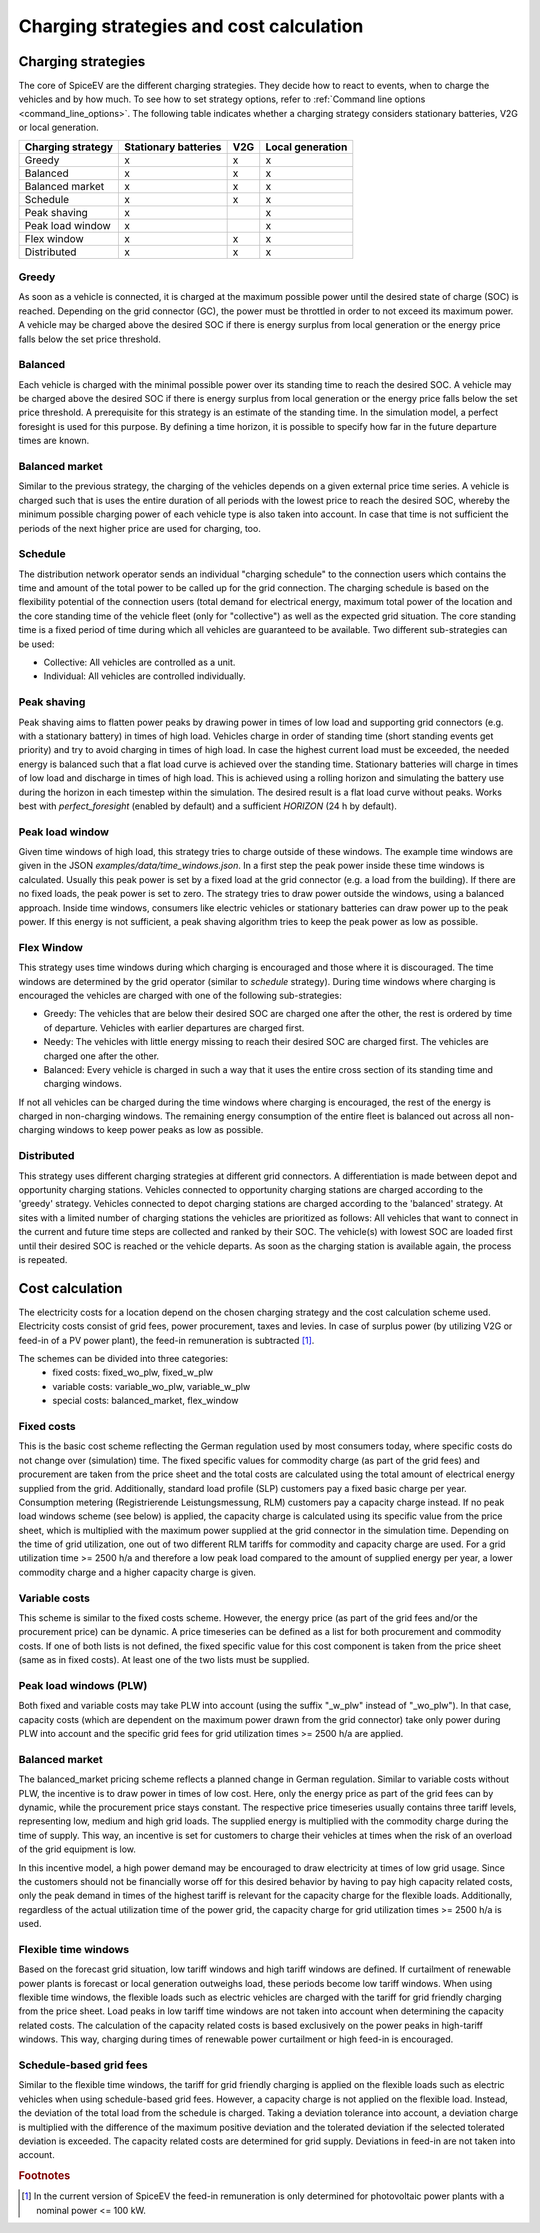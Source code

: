 .. _charging_strategies:

~~~~~~~~~~~~~~~~~~~~~~~~~~~~~~~~~~~~~~~~
Charging strategies and cost calculation
~~~~~~~~~~~~~~~~~~~~~~~~~~~~~~~~~~~~~~~~

Charging strategies
===================

The core of SpiceEV are the different charging strategies. They decide how to react to events, when to charge the
vehicles and by how much. To see how to set strategy options, refer to
:ref:`Command line options <command_line_options>`. The following table indicates whether a charging strategy considers
stationary batteries, V2G or local generation.

+--------------------------+-----------------------------+-------------------------------+-------------------------------+
|**Charging strategy**     | **Stationary batteries**    | **V2G**                       |  **Local generation**         |
+--------------------------+-----------------------------+-------------------------------+-------------------------------+
| Greedy                   | x                           | x                             |  x                            |
+--------------------------+-----------------------------+-------------------------------+-------------------------------+
| Balanced                 | x                           | x                             |  x                            |
+--------------------------+-----------------------------+-------------------------------+-------------------------------+
| Balanced market          | x                           | x                             |  x                            |
+--------------------------+-----------------------------+-------------------------------+-------------------------------+
| Schedule                 | x                           | x                             |  x                            |
+--------------------------+-----------------------------+-------------------------------+-------------------------------+
| Peak shaving             | x                           |                               |  x                            |
+--------------------------+-----------------------------+-------------------------------+-------------------------------+
| Peak load window         | x                           |                               |  x                            |
+--------------------------+-----------------------------+-------------------------------+-------------------------------+
| Flex window              | x                           | x                             |  x                            |
+--------------------------+-----------------------------+-------------------------------+-------------------------------+
| Distributed              | x                           | x                             |  x                            |
+--------------------------+-----------------------------+-------------------------------+-------------------------------+

Greedy
------
As soon as a vehicle is connected, it is charged at the maximum possible power until the desired state of charge (SOC) is reached.
Depending on the grid connector (GC), the power must be throttled in order to not exceed its maximum power. A vehicle
may be charged above the desired SOC if there is energy surplus from local generation or the energy price falls below the set price threshold.

Balanced
--------
Each vehicle is charged with the minimal possible power over its standing time to reach the desired SOC. A vehicle
may be charged above the desired SOC if there is energy surplus from local generation or the energy price falls below the set price threshold.
A prerequisite for this strategy is an estimate of the standing time. In the simulation model, a perfect foresight is used for
this purpose. By defining a time horizon, it is possible to specify how far in the future departure times are known.

Balanced market
---------------
Similar to the previous strategy, the charging of the vehicles depends on a given external price time series. A vehicle
is charged such that is uses the entire duration of all periods with the lowest price to reach the desired SOC, whereby
the minimum possible charging power of each vehicle type is also taken into account. In case that time is not sufficient
the periods of the next higher price are used for charging, too.

Schedule
--------
The distribution network operator sends an individual "charging schedule" to the connection users which contains the
time and amount of the total power to be called up for the grid connection. The charging schedule is based on the
flexibility potential of the connection users (total demand for electrical energy, maximum total power of the location
and the core standing time of the vehicle fleet (only for "collective") as well as the expected grid situation.
The core standing time is a fixed period of time during which all vehicles are guaranteed to be available.
Two different sub-strategies can be used:

- Collective: All vehicles are controlled as a unit.
- Individual: All vehicles are controlled individually.

Peak shaving
----------------
Peak shaving aims to flatten power peaks by drawing power in times of low load and supporting grid connectors (e.g. with a stationary battery) in times of high load.
Vehicles charge in order of standing time (short standing events get priority) and try to avoid charging in times of high load.
In case the highest current load must be exceeded, the needed energy is balanced such that a flat load curve is achieved over the standing time.
Stationary batteries will charge in times of low load and discharge in times of high load. This is achieved using a rolling horizon and simulating the battery use during the horizon in each timestep within the simulation.
The desired result is a flat load curve without peaks. Works best with `perfect_foresight` (enabled by default) and a sufficient `HORIZON` (24 h by default).

Peak load window
----------------
Given time windows of high load, this strategy tries to charge outside of these windows. The example time windows are
given in the JSON `examples/data/time_windows.json`. In a first step the peak power inside these time windows is calculated.
Usually this peak power is set by a fixed load at the grid connector (e.g. a load from the building). If there are no
fixed loads, the peak power is set to zero.
The strategy tries to draw power outside the windows, using a balanced approach.
Inside time windows, consumers like electric vehicles or stationary batteries can draw power up to the peak power.
If this energy is not sufficient, a peak shaving algorithm tries to keep the peak power as low as possible.

Flex Window
-----------
This strategy uses time windows during which charging is encouraged and those where it is discouraged. The time windows
are determined by the grid operator (similar to `schedule` strategy). During time windows where charging is encouraged
the vehicles are charged with one of the following sub-strategies:

- Greedy: The vehicles that are below their desired SOC are charged one after the other, the rest is ordered by time of
  departure. Vehicles with earlier departures are charged first.
- Needy: The vehicles with little energy missing to reach their desired SOC are charged first. The vehicles are charged
  one after the other.
- Balanced: Every vehicle is charged in such a way that it uses the entire cross section of its standing time and
  charging windows.

If not all vehicles can be charged during the time windows where charging is encouraged, the rest of the energy is
charged in non-charging windows. The remaining energy consumption of the entire fleet is balanced out across all
non-charging windows to keep power peaks as low as possible.

Distributed
-----------
This strategy uses different charging strategies at different grid connectors. A differentiation is made between depot
and opportunity charging stations. Vehicles connected to opportunity charging stations are charged according to the
'greedy' strategy. Vehicles connected to depot charging stations are charged according to the 'balanced' strategy. At
sites with a limited number of charging stations the vehicles are prioritized as follows: All vehicles that want to
connect in the current and future time steps are collected and ranked by their SOC. The vehicle(s) with lowest SOC are
loaded first until their desired SOC is reached or the vehicle departs. As soon as the charging station is available
again, the process is repeated.

.. image:: _files/example_strategies.png
   :width: 80 %

Cost calculation
================

The electricity costs for a location depend on the chosen charging strategy and the cost calculation scheme used.  Electricity costs consist of grid fees, power procurement, taxes and levies. In case of surplus power (by utilizing V2G or feed-in of a PV power plant), the feed-in remuneration is subtracted [#]_.

The schemes can be divided into three categories:
    • fixed costs: fixed_wo_plw, fixed_w_plw
    • variable costs: variable_wo_plw, variable_w_plw
    • special costs: balanced_market, flex_window

Fixed costs
-----------
This is the basic cost scheme reflecting the German regulation used by most consumers today, where specific costs do not change over (simulation) time. The fixed specific values for commodity charge (as part of the grid fees) and procurement are taken from the price sheet and the total costs are calculated using the total amount of electrical energy supplied from the grid. Additionally, standard load profile (SLP) customers pay a fixed basic charge per year. Consumption metering (Registrierende Leistungsmessung, RLM)  customers pay a capacity charge instead. If no peak load windows scheme (see below) is applied, the capacity charge is calculated using its specific value from the price sheet, which is multiplied with the maximum power supplied at the grid connector in the simulation time. Depending on the time of grid utilization, one out of two different RLM tariffs for commodity and capacity charge are used. For a grid utilization time >= 2500 h/a and therefore a low peak load compared to the amount of supplied energy per year, a lower commodity charge and a higher capacity charge is given.

Variable costs
--------------
This scheme is similar to the fixed costs scheme. However, the energy price (as part of the grid fees and/or the procurement price) can be dynamic. A price timeseries can be defined as a list for both procurement and commodity costs. If one of both lists is not defined, the fixed specific value for this cost component is taken from the price sheet (same as in fixed costs). At least one of the two lists must be supplied.

Peak load windows (PLW)
-----------------------
Both fixed and variable costs may take PLW into account (using the suffix "_w_plw" instead of "_wo_plw"). In that case, capacity costs (which are dependent on the maximum power drawn from the grid connector) take only power during PLW into account and the specific grid fees for grid utilization times >= 2500 h/a are applied.

Balanced market
---------------
The balanced_market pricing scheme reflects a planned change in German regulation. Similar to variable costs without PLW, the incentive is to draw power in times of low cost. Here, only the energy price as part of the grid fees can by dynamic, while the procurement price stays constant. The respective price timeseries usually contains three tariff levels, representing low, medium and high grid loads. The supplied energy is multiplied with the commodity charge during the time of supply. This way, an incentive is set for customers to charge their vehicles at times when the risk of an overload of the grid equipment is low.

In this incentive model, a high power demand may be encouraged to draw electricity at times of low grid usage. Since the customers should not be financially worse off for this desired behavior by having to pay high capacity related costs, only the peak demand in times of the highest tariff is relevant for the capacity charge for the flexible loads. Additionally, regardless of the actual utilization time of the power grid, the capacity charge for grid utilization times >= 2500 h/a is used.

Flexible time windows
---------------------
Based on the forecast grid situation, low tariff windows and high tariff windows are defined. If curtailment of renewable power plants is forecast or local generation outweighs load, these periods become low tariff windows.
When using flexible time windows, the flexible loads such as electric vehicles are charged with the tariff for grid friendly charging from the price sheet. Load peaks in low tariff time windows are not taken into account when determining the capacity related costs. The calculation of the capacity related costs is based exclusively on the power peaks in high-tariff windows. This way, charging during times of renewable power curtailment or high feed-in is encouraged.

Schedule-based grid fees
------------------------
Similar to the flexible time windows, the tariff for grid friendly charging is applied on the flexible loads such as electric vehicles when using schedule-based grid fees. However, a capacity charge is not applied on the flexible load. Instead, the deviation of the total load from the schedule is charged. Taking a deviation tolerance into account, a deviation charge is multiplied with the difference of the maximum positive deviation and the tolerated deviation if the selected tolerated deviation is exceeded. The capacity related costs are determined for grid supply. Deviations in feed-in are not taken into account.

.. rubric:: Footnotes

.. [#] In the current version of SpiceEV the feed-in remuneration is only determined for photovoltaic power plants with
       a nominal power <= 100 kW.
